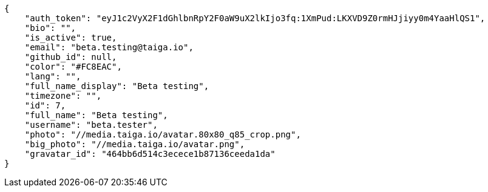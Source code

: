 [source,json]
----
{
    "auth_token": "eyJ1c2VyX2F1dGhlbnRpY2F0aW9uX2lkIjo3fq:1XmPud:LKXVD9Z0rmHJjiyy0m4YaaHlQS1",
    "bio": "",
    "is_active": true,
    "email": "beta.testing@taiga.io",
    "github_id": null,
    "color": "#FC8EAC",
    "lang": "",
    "full_name_display": "Beta testing",
    "timezone": "",
    "id": 7,
    "full_name": "Beta testing",
    "username": "beta.tester",
    "photo": "//media.taiga.io/avatar.80x80_q85_crop.png",
    "big_photo": "//media.taiga.io/avatar.png",
    "gravatar_id": "464bb6d514c3ecece1b87136ceeda1da"
}
----

